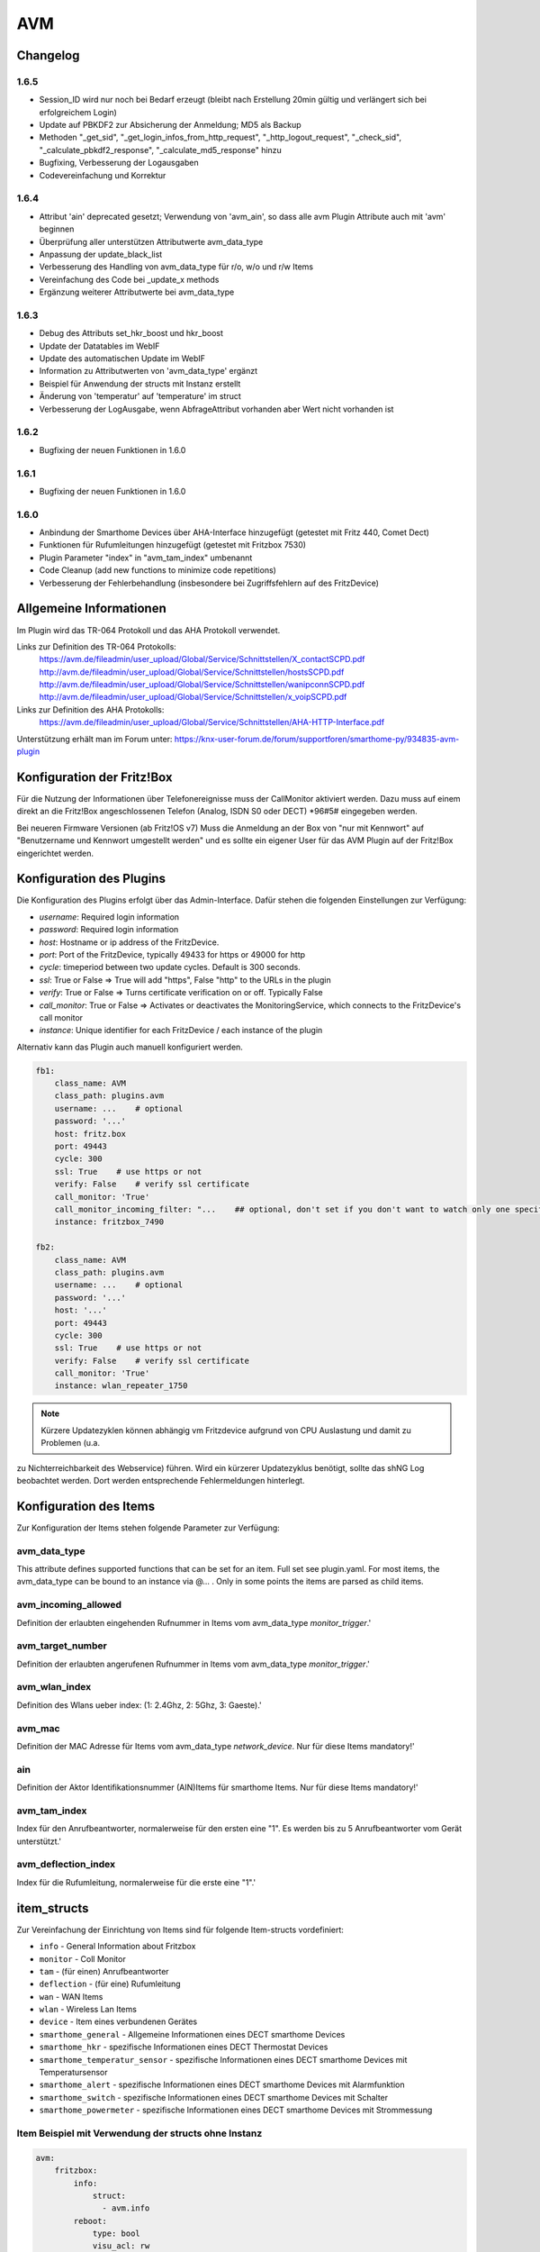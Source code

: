 
AVM
===

Changelog
---------
1.6.5
~~~~~

- Session_ID wird nur noch bei Bedarf erzeugt (bleibt nach Erstellung 20min gültig und verlängert sich bei erfolgreichem Login)
- Update auf PBKDF2 zur Absicherung der Anmeldung; MD5 als Backup
- Methoden "_get_sid", "_get_login_infos_from_http_request", "_http_logout_request", "_check_sid", "_calculate_pbkdf2_response", "_calculate_md5_response" hinzu
- Bugfixing, Verbesserung der Logausgaben
- Codevereinfachung und Korrektur

1.6.4
~~~~~

- Attribut 'ain' deprecated gesetzt; Verwendung von 'avm_ain', so dass alle avm Plugin Attribute auch mit 'avm' beginnen
- Überprüfung aller unterstützen Attributwerte avm_data_type
- Anpassung der update_black_list
- Verbesserung des Handling von avm_data_type für r/o, w/o und r/w Items
- Vereinfachung des Code bei _update_x methods
- Ergänzung weiterer Attributwerte bei avm_data_type

1.6.3
~~~~~

- Debug des Attributs set_hkr_boost und hkr_boost
- Update der Datatables im WebIF
- Update des automatischen Update im WebIF
- Information zu Attributwerten von 'avm_data_type' ergänzt
- Beispiel für Anwendung der structs mit Instanz erstellt
- Änderung von 'temperatur' auf 'temperature' im struct
- Verbesserung der LogAusgabe, wenn AbfrageAttribut vorhanden aber Wert nicht vorhanden ist

1.6.2
~~~~~
- Bugfixing der neuen Funktionen in 1.6.0

1.6.1
~~~~~
- Bugfixing der neuen Funktionen in 1.6.0

1.6.0
~~~~~

- Anbindung der Smarthome Devices über AHA-Interface hinzugefügt (getestet mit Fritz 440, Comet Dect)
- Funktionen für Rufumleitungen hinzugefügt (getestet mit Fritzbox 7530)
- Plugin Parameter "index" in "avm_tam_index" umbenannt
- Code Cleanup (add new functions to minimize code repetitions)
- Verbesserung der Fehlerbehandlung (insbesondere bei Zugriffsfehlern auf des FritzDevice)

Allgemeine Informationen
------------------------

Im Plugin wird das TR-064 Protokoll und das AHA Protokoll verwendet.

Links zur Definition des TR-064 Protokolls:
    https://avm.de/fileadmin/user_upload/Global/Service/Schnittstellen/X_contactSCPD.pdf
    http://avm.de/fileadmin/user_upload/Global/Service/Schnittstellen/hostsSCPD.pdf
    http://avm.de/fileadmin/user_upload/Global/Service/Schnittstellen/wanipconnSCPD.pdf
    http://avm.de/fileadmin/user_upload/Global/Service/Schnittstellen/x_voipSCPD.pdf


Links zur Definition des AHA Protokolls:
    https://avm.de/fileadmin/user_upload/Global/Service/Schnittstellen/AHA-HTTP-Interface.pdf


Unterstützung erhält man im Forum unter: https://knx-user-forum.de/forum/supportforen/smarthome-py/934835-avm-plugin


Konfiguration der Fritz!Box
---------------------------

Für die Nutzung der Informationen über Telefonereignisse muss der CallMonitor aktiviert werden. Dazu muss auf
einem direkt an die Fritz!Box angeschlossenen Telefon (Analog, ISDN S0 oder DECT) \*96#5# eingegeben werden.

Bei neueren Firmware Versionen (ab Fritz!OS v7) Muss die Anmeldung an der Box von "nur mit Kennwort" auf "Benutzername
und Kennwort umgestellt werden" und es sollte ein eigener User für das AVM Plugin auf der Fritz!Box eingerichtet werden.


Konfiguration des Plugins
---------------------------

Die Konfiguration des Plugins erfolgt über das Admin-Interface.
Dafür stehen die folgenden Einstellungen zur Verfügung:

- `username`: Required login information
- `password`: Required login information
- `host`: Hostname or ip address of the FritzDevice.
- `port`: Port of the FritzDevice, typically 49433 for https or 49000 for http
- `cycle`: timeperiod between two update cycles. Default is 300 seconds.
- `ssl`: True or False => True will add "https", False "http" to the URLs in the plugin
- `verify`: True or False => Turns certificate verification on or off. Typically False
- `call_monitor`: True or False => Activates or deactivates the MonitoringService, which connects to the FritzDevice's call monitor
- `instance`: Unique identifier for each FritzDevice / each instance of the plugin

Alternativ kann das Plugin auch manuell konfiguriert werden.


.. code-block:: yaml

    fb1:
        class_name: AVM
        class_path: plugins.avm
        username: ...    # optional
        password: '...'
        host: fritz.box
        port: 49443
        cycle: 300
        ssl: True    # use https or not
        verify: False    # verify ssl certificate
        call_monitor: 'True'
        call_monitor_incoming_filter: "...    ## optional, don't set if you don't want to watch only one specific number with your call monitor"
        instance: fritzbox_7490

    fb2:
        class_name: AVM
        class_path: plugins.avm
        username: ...    # optional
        password: '...'
        host: '...'
        port: 49443
        cycle: 300
        ssl: True    # use https or not
        verify: False    # verify ssl certificate
        call_monitor: 'True'
        instance: wlan_repeater_1750

.. note:: Kürzere Updatezyklen können abhängig vm Fritzdevice aufgrund von CPU Auslastung und damit zu Problemen (u.a.
zu Nichterreichbarkeit des Webservice) führen. Wird ein kürzerer Updatezyklus benötigt, sollte das shNG Log beobachtet
werden. Dort werden entsprechende Fehlermeldungen hinterlegt.


Konfiguration des Items
-----------------------

Zur Konfiguration der Items stehen folgende Parameter zur Verfügung:

avm_data_type
~~~~~~~~~~~~~
This attribute defines supported functions that can be set for an item. Full set see plugin.yaml.
For most items, the avm_data_type can be bound to an instance via @... . Only in some points the items
are parsed as child items.

avm_incoming_allowed
~~~~~~~~~~~~~~~~~~~~
Definition der erlaubten eingehenden Rufnummer in Items vom avm_data_type `monitor_trigger`.'

avm_target_number
~~~~~~~~~~~~~~~~~
Definition der erlaubten angerufenen Rufnummer in Items vom avm_data_type `monitor_trigger`.'

avm_wlan_index
~~~~~~~~~~~~~~
Definition des Wlans ueber index: (1: 2.4Ghz, 2: 5Ghz, 3: Gaeste).'

avm_mac
~~~~~~~
Definition der MAC Adresse für Items vom avm_data_type `network_device`. Nur für diese Items mandatory!'

ain
~~~
Definition der Aktor Identifikationsnummer (AIN)Items für smarthome Items. Nur für diese Items mandatory!'

avm_tam_index
~~~~~~~~~~~~~
Index für den Anrufbeantworter, normalerweise für den ersten eine "1". Es werden bis zu 5 Anrufbeantworter vom Gerät
unterstützt.'

avm_deflection_index
~~~~~~~~~~~~~~~~~~~~
Index für die Rufumleitung, normalerweise für die erste eine "1".'


item_structs
------------
Zur Vereinfachung der Einrichtung von Items sind für folgende Item-structs vordefiniert:

- ``info``  -  General Information about Fritzbox
- ``monitor``  -  Coll Monitor
- ``tam``  -  (für einen) Anrufbeantworter
- ``deflection``  -  (für eine) Rufumleitung
- ``wan``  -  WAN Items
- ``wlan``  -  Wireless Lan Items
- ``device``  -  Item eines verbundenen Gerätes
- ``smarthome_general``  -  Allgemeine Informationen eines DECT smarthome Devices
- ``smarthome_hkr``  -  spezifische Informationen eines DECT Thermostat Devices
- ``smarthome_temperatur_sensor``  -  spezifische Informationen eines DECT smarthome Devices mit Temperatursensor
- ``smarthome_alert``  -  spezifische Informationen eines DECT smarthome Devices mit Alarmfunktion
- ``smarthome_switch``  -  spezifische Informationen eines DECT smarthome Devices mit Schalter
- ``smarthome_powermeter``  -  spezifische Informationen eines DECT smarthome Devices mit Strommessung


Item Beispiel mit Verwendung der structs ohne Instanz
~~~~~~~~~~~~~~~~~~~~~~~~~~~~~~~~~~~~~~~~~~~~~~~~~~~~~

.. code-block:: yaml

    avm:
        fritzbox:
            info:
                struct:
                  - avm.info
            reboot:
                type: bool
                visu_acl: rw
                enforce_updates: yes
            monitor:
                struct:
                  - avm.monitor
            tam:
                struct:
                  - avm.tam
            rufumleitung:
                rufumleitung_1:
                    struct:
                      - avm.deflection
                rufumleitung_2:
                    avm_deflection_index: 2
                    struct:
                      - avm.deflection
            wan:
                struct:
                  - avm.wan
            wlan:
                struct:
                  - avm.wlan
            connected_devices:
                mobile_1:
                    avm_mac: xx:xx:xx:xx:xx:xx
                    struct:
                      - avm.device
                mobile_2:
                    avm_mac: xx:xx:xx:xx:xx:xx
                    struct:
                      - avm.device
        smarthome:
            hkr_og_bad:
                type: foo
                ain: 'xxxxx xxxxxxx'
                struct:
                  - avm.smarthome_general
                  - avm.smarthome_hkr
                  - avm.smarthome_temperatur_sensor


Item Beispiel mit Verwendung der structs mit Instanz
~~~~~~~~~~~~~~~~~~~~~~~~~~~~~~~~~~~~~~~~~~~~~~~~~~~~

.. code-block:: yaml

    smarthome:
        socket_3D_Drucker:
            type: foo
            ain@fritzbox_1: 'xxxxx xxxxxxx'
            instance: fritzbox_1
            struct:
              - avm.smarthome_general
              - avm.smarthome_switch
              - avm.smarthome_powermeter
              - avm.smarthome_temperature_sensor
            temperature:
                database: 'yes'
            power:
                database: 'yes'

Hier wird zusätzlich das Item "smarthome.socket_3D_Drucker.temperature", welches durch das struct erstellt wird, um das
Attribut "database" ergänzt, um den Wert in die Datenbank zuschreiben.


Plugin Funktionen
-----------------

cancel_call
~~~~~~~~~~~

Beendet einen aktiven Anruf.

get_call_origin
~~~~~~~~~~~~~~~

Gib den Namen des Telefons zurück, das aktuell als 'call origin' gesetzt ist.

.. code-block:: python

    phone_name = sh.fritzbox_7490.get_call_origin()


CURL for this function:

.. code-block:: bash

    curl --anyauth -u user:password "https://fritz.box:49443/upnp/control/x_voip" -H "Content-Type: text/xml; charset="utf-8"" -H "SoapAction:urn:dslforum-org:service:X_VoIP:1#X_AVM-DE_DialGetConfig" -d "<?xml version='1.0' encoding='utf-8'?><s:Envelope s:encodingStyle='http://schemas.xmlsoap.org/soap/encoding/' xmlns:s='http://schemas.xmlsoap.org/soap/envelope/'><s:Body><u:X_AVM-DE_DialGetConfig xmlns:u='urn:dslforum-org:service:X_VoIP:1' /></s:Body></s:Envelope>" -s -k

get_calllist
~~~~~~~~~~~~
Ermittelt ein Array mit dicts aller Einträge der Anrufliste (Attribute 'Id', 'Type', 'Caller', 'Called', 'CalledNumber', 'Name', 'Numbertype', 'Device', 'Port', 'Date',' Duration' (einige optional)).

get_contact_name_by_phone_number(phone_number)
~~~~~~~~~~~~~~~~~~~~~~~~~~~~~~~~~~~~~~~~~~~~~~
Durchsucht das Telefonbuch mit einer (vollständigen) Telefonnummer nach Kontakten. Falls kein Name gefunden wird, wird die Telefonnummer zurückgeliefert.

get_device_log_from_lua
~~~~~~~~~~~~~~~~~~~~~~~
Ermittelt die Logeinträge auf dem Gerät über die LUA Schnittstelle /query.lua?mq_log=logger:status/log.

get_device_log_from_tr064
~~~~~~~~~~~~~~~~~~~~~~~~~
Ermittelt die Logeinträge auf dem Gerät über die TR-064 Schnittstelle.

get_host_details
~~~~~~~~~~~~~~~~
Ermittelt die Informationen zu einem Host an einem angegebenen Index.
dict keys: name, interface_type, ip_address, mac_address, is_active, lease_time_remaining

get_hosts
~~~~~~~~~
Ermittelt ein Array mit den Details aller verbundenen Hosts. Verwendet wird die Funktion "get_host_details"

Beispiel einer Logik, die die Host von 3 verbundenen Geräten in eine Liste zusammenführt und in ein Item schreibt.
'avm.devices.device_list'

.. code-block:: python

    hosts = sh.fritzbox_7490.get_hosts(True)
    hosts_300 = sh.wlan_repeater_300.get_hosts(True)
    hosts_1750 = sh.wlan_repeater_1750.get_hosts(True)

    for host_300 in hosts_300:
        new = True
        for host in hosts:
            if host_300['mac_address'] == host['mac_address']:
                new = False
        if new:
            hosts.append(host_300)
    for host_1750 in hosts_1750:
        new = True
        for host in hosts:
            if host_1750['mac_address'] == host['mac_address']:
                new = False
        if new:
            hosts.append(host_1750)

    string = '<ul>'
    for host in hosts:
        device_string = '<li><strong>'+host['name']+':</strong> '+host['ip_address']+', '+host['mac_address']+'</li>'
        string += device_string

    string += '</ul>'
    sh.avm.devices.device_list(string)

get_phone_name
~~~~~~~~~~~~~~
Gibt den Namen eines Telefons an einem Index zurück. Der zurückgegebene Wert kann in 'set_call_origin' verwendet werden.

.. code-block:: python

    phone_name = sh.fb1.get_phone_name(1)

get_phone_numbers_by_name(name)
~~~~~~~~~~~~~~~~~~~~~~~~~~~~~~~
Durchsucht das Telefonbuch mit einem Namen nach nach Kontakten und liefert die zugehörigen Telefonnummern.

.. code-block:: python

    result_numbers = sh.fritzbox_7490.get_phone_numbers_by_name('Mustermann')
    result_string = ''
    keys = {'work': 'Geschäftlich', 'home': 'Privat', 'mobile': 'Mobil', 'fax_work': 'Fax', 'intern': 'Intern'}
    for contact in result_numbers:
        result_string += '<p><h2>'+contact+'</h2>'
        i = 0
        result_string += '<table>'
        while i < len(result_numbers[contact]):
            number = result_numbers[contact][i]['number']
            type_number = keys[result_numbers[contact][i]['type']]
            result_string += '<tr><td>' + type_number + ':</td><td><a href="tel:' + number + '" style="font-weight: normal;">' + number + '</a></td></tr>'
            i += 1
        result_string += '</table></p>'
    sh.general_items.number_search_results(result_string)

is_host_active
~~~~~~~~~~~~~~
Prüft, ob eine MAC Adresse auf dem Gerät aktiv ist. Das kann bspw. für die Umsetzung einer Präsenzerkennung genutzt
werden.

CURL for this function:

.. code-block:: bash

    curl --anyauth -u user:password "https://fritz.box:49443/upnp/control/hosts" -H "Content-Type: text/xml; charset="utf-8"" -H "SoapAction:urn:dslforum-org:service:Hosts:1#GetSpecificHostEntry" -d "<?xml version='1.0' encoding='utf-8'?><s:Envelope s:encodingStyle='http://schemas.xmlsoap.org/soap/encoding/' xmlns:s='http://schemas.xmlsoap.org/soap/envelope/'><s:Body><u:GetSpecificHostEntry xmlns:u='urn:dslforum-org:service:Hosts:1'><s:NewMACAddress>XX:XX:XX:XX:XX:XX</s:NewMACAddress></u:GetSpecificHostEntry></s:Body></s:Envelope>" -s -k

reboot
~~~~~~
Startet das Gerät neu.

reconnect
~~~~~~~~~
Verbindet das Gerät neu mit dem WAN (Wide Area Network).

set_call_origin
~~~~~~~~~~~~~~~
Setzt den 'call origin', bspw. vor dem Aufruf von 'start_call'. Typischerweise genutzt vor der Verwendung von "start_call".
Der Origin kann auch mit direkt am Fritzdevice eingerichtet werden: "Telefonie -> Anrufe -> Wählhilfe verwenden ->
Verbindung mit dem Telefon".

.. code-block:: python

    sh.fb1.set_call_origin("<phone_name>")

start_call
~~~~~~~~~~
Startet einen Anruf an eine übergebene Telefonnummer (intern oder extern).

.. code-block:: python

    sh.fb1.start_call('0891234567')
    sh.fb1.start_call('**9')

wol(mac_address)
~~~~~~~~~~~~~~~~
Sendet einen WOL (WakeOnLAN) Befehl an eine MAC Adresse.

get_number_of_deflections
~~~~~~~~~~~~~~~~~~~~~~~~~
Liefert die Anzahl der Rufumleitungen zurück.

get_deflection
~~~~~~~~~~~~~~
Liefert die Details der Rufumleitung der angegebenen ID zurück (Default-ID = 0)

get_deflections
~~~~~~~~~~~~~~~
Liefert die Details aller Rufumleitungen zurück.

set_deflection_enable
~~~~~~~~~~~~~~~~~~~~~
Schaltet die Rufumleitung mit angegebener ID an oder aus.


Web Interface
-------------

Das avm Plugin verfügt über ein Webinterface, mit dessen Hilfe die Items die das Plugin nutzen
übersichtlich dargestellt werden.

.. important::

   Das Webinterface des Plugins kann mit SmartHomeNG v1.4.2 und davor **nicht** genutzt werden.
   Es wird dann nicht geladen. Diese Einschränkung gilt nur für das Webinterface. Ansonsten gilt
   für das Plugin die in den Metadaten angegebene minimale SmartHomeNG Version.


Aufruf des Webinterfaces
~~~~~~~~~~~~~~~~~~~~~~~~

Das Plugin kann aus dem Admin-IF aufgerufen werden. Dazu auf der Seite Plugins in der entsprechenden
Zeile das Icon in der Spalte **Web Interface** anklicken.

Im WebIF stehen folgende Reiter zur Verfügung:
 - AVM Items  -  Tabellarische Auflistung aller Items, die mit dem TR-064 Protokoll ausgelesen werden
 - AVM Smarthome Items  -  Tabellarische Auflistung aller Items, die mit dem AHA Protokoll ausgelesen werden (Items der Smarthome Geräte)
 - Plugin-API  -  Beschreibung der Plugin-API
 - Log-Einträge  -  Listung der Logeinträge der Fritzbox
 - Call Monitor Items  -  Tabellarische Auflistung des Anrufmonitors (nur wenn dieser konfiguriert ist)
 - AVM Smarthome Devices  -  Auflistung der mit der Fritzbox verbundenen Geräte
